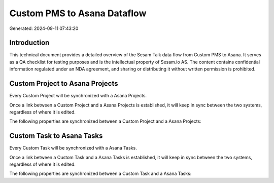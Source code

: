 ============================
Custom PMS to Asana Dataflow
============================

Generated: 2024-09-11 07:43:20

Introduction
------------

This technical document provides a detailed overview of the Sesam Talk data flow from Custom PMS to Asana. It serves as a QA checklist for testing purposes and is the intellectual property of Sesam.io AS. The content contains confidential information regulated under an NDA agreement, and sharing or distributing it without written permission is prohibited.

Custom Project to Asana Projects
--------------------------------
Every Custom Project will be synchronized with a Asana Projects.

Once a link between a Custom Project and a Asana Projects is established, it will keep in sync between the two systems, regardless of where it is edited.

The following properties are synchronized between a Custom Project and a Asana Projects:

.. list-table::
   :header-rows: 1

   * - Custom Project Property
     - Asana Projects Property
     - Asana Data Type


Custom Task to Asana Tasks
--------------------------
Every Custom Task will be synchronized with a Asana Tasks.

Once a link between a Custom Task and a Asana Tasks is established, it will keep in sync between the two systems, regardless of where it is edited.

The following properties are synchronized between a Custom Task and a Asana Tasks:

.. list-table::
   :header-rows: 1

   * - Custom Task Property
     - Asana Tasks Property
     - Asana Data Type


